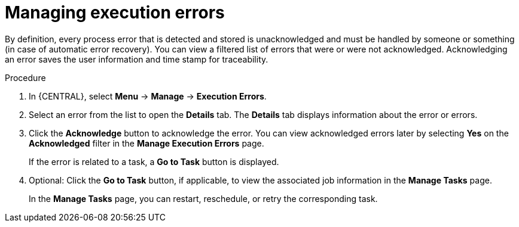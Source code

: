[id='manage-execution-errors-proc-{context}']
= Managing execution errors

By definition, every process error that is detected and stored is unacknowledged and must be handled by someone or something (in case of automatic error recovery). You can view a filtered list of errors that were or were not acknowledged. Acknowledging an error saves the user information and time stamp for traceability.

.Procedure
. In {CENTRAL}, select *Menu* -> *Manage* -> *Execution Errors*.
. Select an error from the list to open the *Details* tab. The *Details* tab displays information about the error or errors.
. Click the *Acknowledge* button to acknowledge the error. You can view acknowledged errors later by selecting *Yes* on the *Acknowledged* filter in the *Manage Execution Errors* page.
+
If the error is related to a task, a *Go to Task* button is displayed.
. Optional: Click the *Go to Task* button, if applicable, to view the associated job information in the *Manage Tasks* page.
+
In the *Manage Tasks* page, you can restart, reschedule, or retry the corresponding task.

